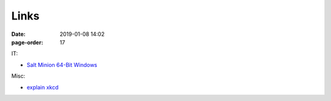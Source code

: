 Links
#################

:date: 2019-01-08 14:02
:page-order: 17



IT:

* `Salt Minion 64-Bit Windows <https://repo.saltstack.com/windows/Salt-Minion-2018.3.3-Py3-AMD64-Setup.exe>`_


Misc:

* `explain xkcd <http://www.explainxkcd.com/wiki/index.php?title=Main_Page>`_

